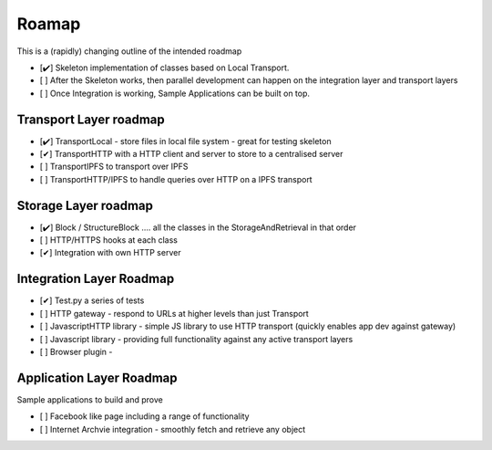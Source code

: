 .. _Roadmap:

******
Roamap
******

This is a (rapidly) changing outline of the intended roadmap

* [✔️] Skeleton implementation of classes based on Local Transport.
* [ ] After the Skeleton works, then parallel development can happen on the integration layer and transport layers
* [ ️] Once Integration is working, Sample Applications can be built on top.

Transport Layer roadmap
=======================
* [✔️] TransportLocal - store files in local file system - great for testing skeleton
* [️✔] TransportHTTP with a HTTP client and server to store to a centralised server
* [ ] TransportIPFS to transport over IPFS
* [ ] TransportHTTP/IPFS to handle queries over HTTP on a IPFS transport

Storage Layer roadmap
=====================
* [✔️] Block / StructureBlock .... all the classes in the StorageAndRetrieval in that order
* [ ] HTTP/HTTPS hooks at each class
* [✔] Integration with own HTTP server

Integration Layer Roadmap
=========================
* [✔] Test.py a series of tests
* [ ] HTTP gateway - respond to URLs at higher levels than just Transport
* [ ] JavascriptHTTP library - simple JS library to use HTTP transport (quickly enables app dev against gateway)
* [ ] Javascript library - providing full functionality against any active transport layers
* [ ] Browser plugin -

Application Layer Roadmap
=========================
Sample applications to build and prove

* [ ] Facebook like page including a range of functionality
* [ ] Internet Archvie integration - smoothly fetch and retrieve any object